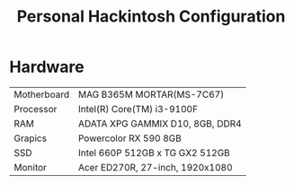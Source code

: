 #+TITLE: Personal Hackintosh Configuration
  
* Hardware
  | Motherboard    | MAG B365M MORTAR(MS-7C67)           |
  | Processor      | Intel(R) Core(TM) i3-9100F          |
  | RAM            | ADATA XPG GAMMIX D10, 8GB, DDR4     |
  | Grapics        | Powercolor RX 590 8GB               |
  | SSD            | Intel 660P 512GB x TG GX2 512GB     |
  | Monitor        | Acer ED270R, 27-inch, 1920x1080     |

